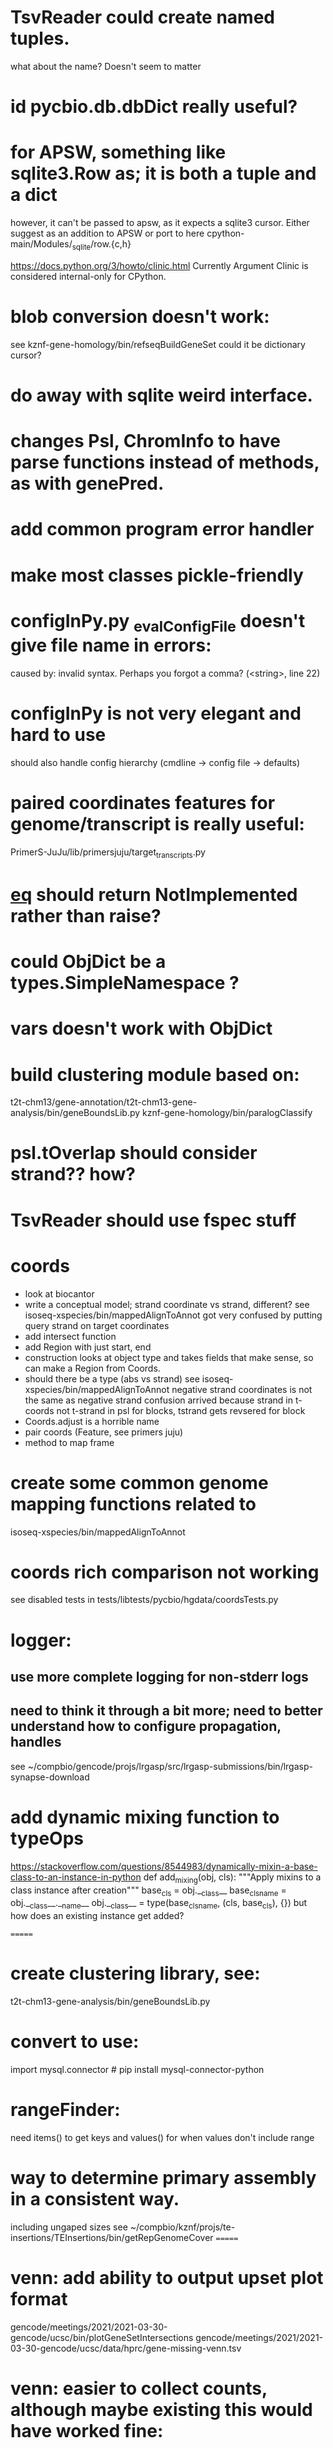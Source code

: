 #+STARTUP: nologdone
#+TODO: TODO ACTIVE PAUSED | DONE CANCELED

* TsvReader could create named tuples.
what about the name?  Doesn't seem to matter
* id pycbio.db.dbDict really useful?
* for APSW, something like sqlite3.Row as; it is both a tuple and a dict
however, it can't be passed to apsw, as it expects a sqlite3 cursor.
Either suggest as an addition to APSW or port to here
cpython-main/Modules/_sqlite/row.{c,h}

https://docs.python.org/3/howto/clinic.html
Currently Argument Clinic is considered internal-only for CPython.

* blob conversion doesn't work:
see kznf-gene-homology/bin/refseqBuildGeneSet
could it be dictionary cursor?
* do away with sqlite weird interface. 
* changes Psl, ChromInfo to have parse functions instead of methods, as with genePred.
* add common program error handler
* make most classes pickle-friendly
* configInPy.py _evalConfigFile doesn't give file name in errors:
caused by: invalid syntax. Perhaps you forgot a comma? (<string>, line 22)

* configInPy is not very elegant and hard to use
should also handle config hierarchy (cmdline -> config file -> defaults)
* paired coordinates features for genome/transcript is really useful:
PrimerS-JuJu/lib/primersjuju/target_transcripts.py
* __eq__ should return NotImplemented rather than raise?
* could ObjDict be a types.SimpleNamespace ?
* vars doesn't work with ObjDict
* build clustering module based on:
t2t-chm13/gene-annotation/t2t-chm13-gene-analysis/bin/geneBoundsLib.py
kznf-gene-homology/bin/paralogClassify
* psl.tOverlap should consider strand?? how?
* TsvReader should use fspec stuff
* coords
- look at biocantor
- write a conceptual model; strand coordinate vs strand, different?
  see isoseq-xspecies/bin/mappedAlignToAnnot got very confused by putting query strand
  on target coordinates
- add intersect function
- add Region with just start, end
- construction looks at object type and takes fields that make 
  sense, so can make a Region from Coords.
- should there be a type (abs vs strand) see isoseq-xspecies/bin/mappedAlignToAnnot
  negative strand coordinates is not the same as negative strand
  confusion arrived because strand in t-coords not t-strand in psl for blocks,
  tstrand gets revsered for block
- Coords.adjust is a horrible name
- pair coords (Feature, see primers juju)
- method to map frame
* create some common genome mapping functions related to
isoseq-xspecies/bin/mappedAlignToAnnot
* coords rich comparison not working
see disabled tests in
tests/libtests/pycbio/hgdata/coordsTests.py
* logger:
** use more complete logging for non-stderr logs
** need to think it through a bit more; need to better understand how to configure propagation, handles
see ~/compbio/gencode/projs/lrgasp/src/lrgasp-submissions/bin/lrgasp-synapse-download
* add dynamic mixing function to typeOps
https://stackoverflow.com/questions/8544983/dynamically-mixin-a-base-class-to-an-instance-in-python
def add_mixing(obj, cls):
    """Apply mixins to a class instance after creation"""
    base_cls = obj.__class__
    base_cls_name = obj.__class__.__name__
    obj.__class__ = type(base_cls_name, (cls, base_cls), {})
but how does an existing instance get added?

=======
* create clustering library, see:
t2t-chm13-gene-analysis/bin/geneBoundsLib.py
* convert to use:
import mysql.connector  # pip install mysql-connector-python
* rangeFinder:
need items() to get keys and values() for when values don't include range
* way to determine primary assembly in a consistent way.
including ungaped sizes
see ~/compbio/kznf/projs/te-insertions/TEInsertions/bin/getRepGenomeCover
=======
* venn: add ability to output upset plot format
gencode/meetings/2021/2021-03-30-gencode/ucsc/bin/plotGeneSetIntersections
gencode/meetings/2021/2021-03-30-gencode/ucsc/data/hprc/gene-missing-venn.tsv
* venn: easier to collect counts, although maybe existing this would have worked fine:
~/compbio/gencode/projs/nrcseq/response/bin/makeVennSets
* if Bed is created without a score and with a strand, zero score is output and no strand
* switch to pip install mysql-connector-python (has named tuple cursor, uses to kznf TE project)
* venn doesn't document what inclusive really is
* pycbio.stats.venn writeSets and writeCounts are the same
is this even a useful format?
* support psl sqlite stuff to build query bin ranges
* modify lib/pycbio/hgdata/gff3 to use gencode gtf/gff paradigm
* DefaultObjDict jsonpickle doesn't work (see disabled in objDictTests.py)
this is hard because one needs to be pickle default_factory, which can be
a class or function.
seems like you can: https://medium.com/@emlynoregan/serialising-all-the-functions-in-python-cd880a63b591
* objDict.py remove dup code with a mixin?
* drop enumeration
* nasty BUG:  calling pipeline in a loop agaisnt an open file truncates it each exec
    ouch, this happens with subprocess.call_check too
    does this happen in pipettor?
* document generators:
  http://codespeak.net/~mwh/pydoctor/ - discussion of others

* rename pycbio.sys, has caused problems with relative imports

* reverse asserts so order is expect, got (corresponds to diff outout, see pslMapTests)

* add function to init from __init__ args
  http://code.activestate.com/recipes/286185-automatically-initializing-instance-variables-from/
* switch all function to use coords
* exceptTests has to hack around unit test _AssertRaisesContext not saving traceback
see unittest/case.py: # store exception, without traceback, for later retrieval

* convert lib/pycbio/hgdata/binnerSA.py to peewee
* GenePred, etc should have abstraction around from dbColIdxMap, could be good
switch to dictcursors
* also custom cursors that work off of namedtuples would be great, especially to unify the sqlite/mysql interface stuff.
* sqlite wrapper classes really are not that useful, they could just be functions instead.
* rename getRow() functions to toRow()
* hglite-split spliting up hglite stuff
** ideas: 
 - hglite* table -> model, not just a reader, not confusing with other tables.
   but models are records in am ORM, 
- get*() to read*() methods
* provide support for implementing commands that have optional stdin/stdout
using /dev/stdout doesn't work, as it reset file to the beginning, rather
that append to current location.  Doing:
  fh = os.fdopen(os.dup(sys.stdout.fileno()), "w")
works better
partial test implemented here:
tests/libtests/pycbio/sys/fileOpsTests.py::DISABLED_testOpengzDevStdout()
bed-analysis-tools has some tools that were quickly hacked to compare mappings and alignments for the cactus paper.  It got rather hacky, but there might be some seeds of good commands here.
* psl.repr less than idea, but block object makes it hard with back-reference
